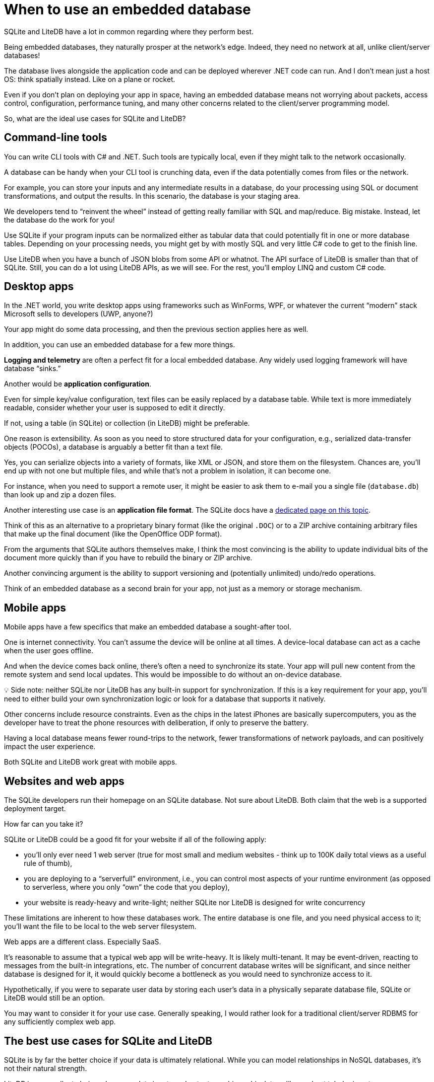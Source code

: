 = When to use an embedded database

SQLite and LiteDB have a lot in common regarding where they perform best.

Being embedded databases, they naturally prosper at the network's edge.
Indeed, they need no network at all, unlike client/server databases!

The database lives alongside the application code and can be deployed wherever .NET code can run.
And I don't mean just a host OS: think spatially instead.
Like on a plane or rocket.

Even if you don't plan on deploying your app in space, having an embedded database means not worrying about packets, access control, configuration, performance tuning, and many other concerns related to the client/server programming model.

So, what are the ideal use cases for SQLite and LiteDB?

== Command-line tools

You can write CLI tools with C# and .NET.
Such tools are typically local, even if they might talk to the network occasionally.

A database can be handy when your CLI tool is crunching data, even if the data potentially comes from files or the network.

For example, you can store your inputs and any intermediate results in a database, do your processing using SQL or document transformations, and output the results.
In this scenario, the database is your staging area.

We developers tend to "`reinvent the wheel`" instead of getting really familiar with SQL and map/reduce.
Big mistake.
Instead, let the database do the work for you!

Use SQLite if your program inputs can be normalized either as tabular data that could potentially fit in one or more database tables.
Depending on your processing needs, you might get by with mostly SQL and very little C# code to get to the finish line.

Use LiteDB when you have a bunch of JSON blobs from some API or whatnot.
The API surface of LiteDB is smaller than that of SQLite.
Still, you can do a lot using LiteDB APIs, as we will see.
For the rest, you'll employ LINQ and custom C# code.

== Desktop apps

In the .NET world, you write desktop apps using frameworks such as WinForms, WPF, or whatever the current "`modern`" stack Microsoft sells to developers (UWP, anyone?)

Your app might do some data processing, and then the previous section applies here as well.

In addition, you can use an embedded database for a few more things.

*Logging and telemetry* are often a perfect fit for a local embedded database.
Any widely used logging framework will have database "`sinks.`"

Another would be *application configuration*.

Even for simple key/value configuration, text files can be easily replaced by a database table.
While text is more immediately readable, consider whether your user is supposed to edit it directly.

If not, using a table (in SQLite) or collection (in LiteDB) might be preferable.

One reason is extensibility.
As soon as you need to store structured data for your configuration, e.g., serialized data-transfer objects (POCOs), a database is arguably a better fit than a text file.

Yes, you can serialize objects into a variety of formats, like XML or JSON, and store them on the filesystem.
Chances are, you'll end up with not one but multiple files, and while that's not a problem in isolation, it can become one.

For instance, when you need to support a remote user, it might be easier to ask them to e-mail you a single file (`database.db`) than look up and zip a dozen files.

Another interesting use case is an *application file format*.
The SQLite docs have a https://sqlite.org/appfileformat.html[dedicated page on this topic].

Think of this as an alternative to a proprietary binary format (like the original `.DOC`) or to a ZIP archive containing arbitrary files that make up the final document (like the OpenOffice ODP format).

From the arguments that SQLite authors themselves make, I think the most convincing is the ability to update individual bits of the document more quickly than if you have to rebuild the binary or ZIP archive.

Another convincing argument is the ability to support versioning and (potentially unlimited) undo/redo operations.

Think of an embedded database as a second brain for your app, not just as a memory or storage mechanism.

== Mobile apps

Mobile apps have a few specifics that make an embedded database a sought-after tool.

One is internet connectivity.
You can't assume the device will be online at all times.
A device-local database can act as a cache when the user goes offline.

And when the device comes back online, there's often a need to synchronize its state.
Your app will pull new content from the remote system and send local updates.
This would be impossible to do without an on-device database.+++<aside>+++💡 Side note: neither SQLite nor LiteDB has any built-in support for synchronization.
If this is a key requirement for your app, you'll need to either build your own synchronization logic or look for a database that supports it natively.+++</aside>+++

Other concerns include resource constraints.
Even as the chips in the latest iPhones are basically supercomputers, you as the developer have to treat the phone resources with deliberation, if only to preserve the battery.

Having a local database means fewer round-trips to the network, fewer transformations of network payloads, and can positively impact the user experience.

Both SQLite and LiteDB work great with mobile apps.

== Websites and web apps

The SQLite developers run their homepage on an SQLite database.
Not sure about LiteDB.
Both claim that the web is a supported deployment target.

How far can you take it?

SQLite or LiteDB could be a good fit for your website if all of the following apply:

* you'll only ever need 1 web server (true for most small and medium websites - think up to 100K daily total views as a useful rule of thumb),
* you are deploying to a "`serverfull`" environment, i.e., you can control most aspects of your runtime environment (as opposed to serverless, where you only "`own`" the code that you deploy),
* your website is ready-heavy and write-light;
neither SQLite nor LiteDB is designed for write concurrency

These limitations are inherent to how these databases work.
The entire database is one file, and you need physical access to it;
you'll want the file to be local to the web server filesystem.

Web apps are a different class.
Especially SaaS.

It's reasonable to assume that a typical web app will be write-heavy.
It is likely multi-tenant.
It may be event-driven, reacting to messages from the built-in integrations, etc.
The number of concurrent database writes will be significant, and since neither database is designed for it, it would quickly become a bottleneck as you would need to synchronize access to it.

Hypothetically, if you were to separate user data by storing each user's data in a physically separate database file, SQLite or LiteDB would still be an option.

You may want to consider it for your use case.
Generally speaking, I would rather look for a traditional client/server RDBMS for any sufficiently complex web app.

== The best use cases for SQLite and LiteDB

SQLite is by far the better choice if your data is ultimately relational.
While you can model relationships in NoSQL databases, it's not their natural strength.

LiteDB is an excellent choice when your data inputs and outputs are hierarchical, tree-like, and not tabular in nature.

Given that JSON is the predominant serialization mechanism used by REST APIs, LiteDB is a good fit for use cases interacting with them.
It consumes and produces JSON.

Let's consider a few typical use cases for embedded databases and compare how they fare.

=== Application data-store

Both databases can be your trusted companion on the edge: in a command-line tool, a desktop, or a mobile app.

Your app is the only client the database will ever have, and you can use and abuse the database as you see fit.

If the database is central to your application's architecture, meaning your app is very much data-driven, then the decision on which database to use will rest on the nature of your data (relational vs.
document-oriented).

Some apps only need a database for caching network payloads, configuration, or object storage (as an alternative to a file system).
Your decision will then be driven by other factors, such as performance, API ease of use, etc.
Both databases can do this job equally well.

=== Data processing and analysis

SQLite is great at processing "`dirty`" data and making them clean.

For example, you've been given a CSV export from an external system.
Perhaps the source was even an Excel spreadsheet!
Your boss wants you to clean it up, perhaps extracting some important statistical information into a report or two.

SQLite is ideal for the job because it is very forgiving of dirty data.

It can https://www.sqlite.org/csv.html[import CSV].

It uses "`flexible typing,`" so even when a given column is supposed to be an integer, it will store a string value in it if it cannot parse the number from the input value.

This is what you want when cleaning up unreliable external data.

Just consider the alternative: if you were to do the same job using PostgreSQL, it would spit out an error code and refuse to touch your data.

You have the full arsenal of SQL operators and functions to eventually figure out what to do with the "`wrong`" records.
As for reporting, SQLite comes with a variety of functions that compute useful statistical values from your data sets.

How does LiteDB perform at this job?

It, too, can import data from CSV, although its CSV support is https://www.litedb.org/docs/collections/[somewhat limited] (scroll down the page for details).
It's happier when importing from JSON.

Given its natural flexibility, LiteDB is also forgiving of dirty or inconsistent data.

It might not perform as well when you need to make complex data transformations directly in the database.
You'll have to supplant its rudimentary SQL capabilities with your application code to achieve the same result that you would with SQL statements in SQLite.

=== Data backup and transfer

Both LiteDB and SQLite use a single file to store the database.
You can easily move this file around to back up, transfer, and restore your database.

You have a compact file that you can put on blob storage, send via e-mail, or put on a thumb drive.

Unlike exports generated from MySQL or PostgreSQL natively (think an SQL dump), a database exported into an SQLite or LiteDB database file can be viewed and used in transit at any point.

This can be invaluable in many customer support scenarios.
